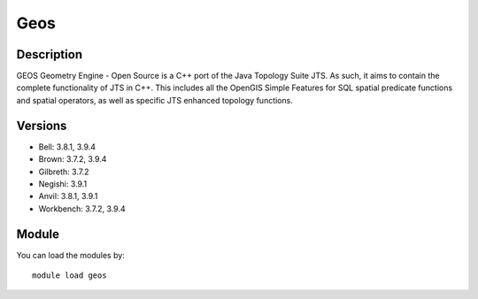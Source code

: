 .. _backbone-label:

Geos
==============================

Description
~~~~~~~~
GEOS Geometry Engine - Open Source is a C++ port of the Java Topology Suite JTS. As such, it aims to contain the complete functionality of JTS in C++. This includes all the OpenGIS Simple Features for SQL spatial predicate functions and spatial operators, as well as specific JTS enhanced topology functions.

Versions
~~~~~~~~
- Bell: 3.8.1, 3.9.4
- Brown: 3.7.2, 3.9.4
- Gilbreth: 3.7.2
- Negishi: 3.9.1
- Anvil: 3.8.1, 3.9.1
- Workbench: 3.7.2, 3.9.4

Module
~~~~~~~~
You can load the modules by::

    module load geos

